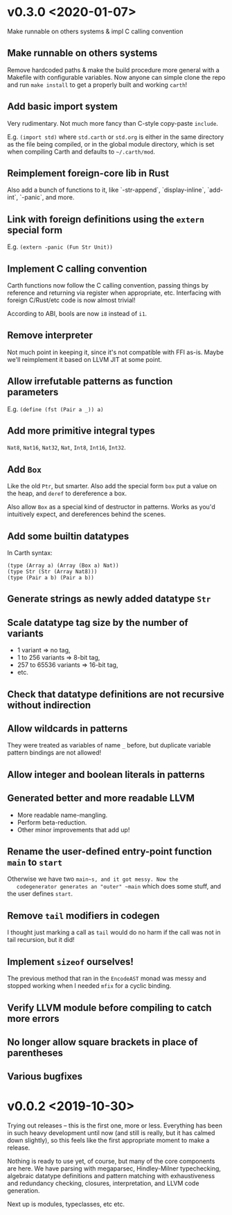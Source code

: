* v0.3.0 <2020-01-07>
  Make runnable on others systems & impl C calling convention

** Make runnable on others systems
   Remove hardcoded paths & make the build procedure more general with
   a Makefile with configurable variables. Now anyone can simple clone
   the repo and run ~make install~ to get a properly built and working
   ~carth~!

** Add basic import system
   Very rudimentary. Not much more fancy than C-style copy-paste
   ~include~.

   E.g. ~(import std)~ where ~std.carth~ or ~std.org~ is either in the
   same directory as the file being compiled, or in the global module
   directory, which is set when compiling Carth and defaults to
   ~~/.carth/mod~.

** Reimplement foreign-core lib in Rust
   Also add a bunch of functions to it, like `-str-append`,
   `display-inline`, `add-int`, `-panic`, and more.

** Link with foreign definitions using the ~extern~ special form
   E.g. ~(extern -panic (Fun Str Unit))~

** Implement C calling convention
   Carth functions now follow the C calling convention, passing things
   by reference and returning via register when appropriate,
   etc. Interfacing with foreign C/Rust/etc code is now almost trivial!

   According to ABI, bools are now ~i8~ instead of ~i1~.

** Remove interpreter
   Not much point in keeping it, since it's not compatible with FFI
   as-is. Maybe we'll reimplement it based on LLVM JIT at some point.

** Allow irrefutable patterns as function parameters
   E.g. ~(define (fst (Pair a _)) a)~

** Add more primitive integral types
   ~Nat8~, ~Nat16~, ~Nat32~, ~Nat~, ~Int8~, ~Int16~, ~Int32~.

** Add ~Box~
   Like the old ~Ptr~, but smarter. Also add the special form ~box~
   put a value on the heap, and ~deref~ to dereference a box.

   Also allow ~Box~ as a special kind of destructor in patterns. Works
   as you'd intuitively expect, and dereferences behind the scenes.

** Add some builtin datatypes
   In Carth syntax:
   #+BEGIN_SRC carth
   (type (Array a) (Array (Box a) Nat))
   (type Str (Str (Array Nat8)))
   (type (Pair a b) (Pair a b))
   #+END_SRC

** Generate strings as newly added datatype ~Str~

** Scale datatype tag size by the number of variants
   - 1 variant => no tag,
   - 1 to 256 variants => 8-bit tag,
   - 257 to 65536 variants => 16-bit tag,
   - etc.

** Check that datatype definitions are not recursive without indirection

** Allow wildcards in patterns
   They were treated as variables of name ~_~ before, but duplicate
   variable pattern bindings are not allowed!

** Allow integer and boolean literals in patterns

** Generated better and more readable LLVM
   - More readable name-mangling.
   - Perform beta-reduction.
   - Other minor improvements that add up!

** Rename the user-defined entry-point function ~main~ to ~start~
   Otherwise we have two ~main~s, and it got messy. Now the
   codegenerator generates an "outer" ~main~ which does some stuff,
   and the user defines ~start~.

** Remove ~tail~ modifiers in codegen
   I thought just marking a call as ~tail~ would do no harm if the
   call was not in tail recursion, but it did!

** Implement ~sizeof~ ourselves!
   The previous method that ran in the ~EncodeAST~ monad was messy and
   stopped working when I needed ~mfix~ for a cyclic binding.

** Verify LLVM module before compiling to catch more errors

** No longer allow square brackets in place of parentheses

** Various bugfixes

* v0.0.2 <2019-10-30>
  Trying out releases -- this is the first one, more or
  less. Everything has been in such heavy development until now (and
  still is really, but it has calmed down slightly), so this feels
  like the first appropriate moment to make a release.

  Nothing is ready to use yet, of course, but many of the core
  components are here. We have parsing with megaparsec, Hindley-Milner
  typechecking, algebraic datatype definitions and pattern matching
  with exhaustiveness and redundancy checking, closures,
  interpretation, and LLVM code generation.

  Next up is modules, typeclasses, etc etc.
